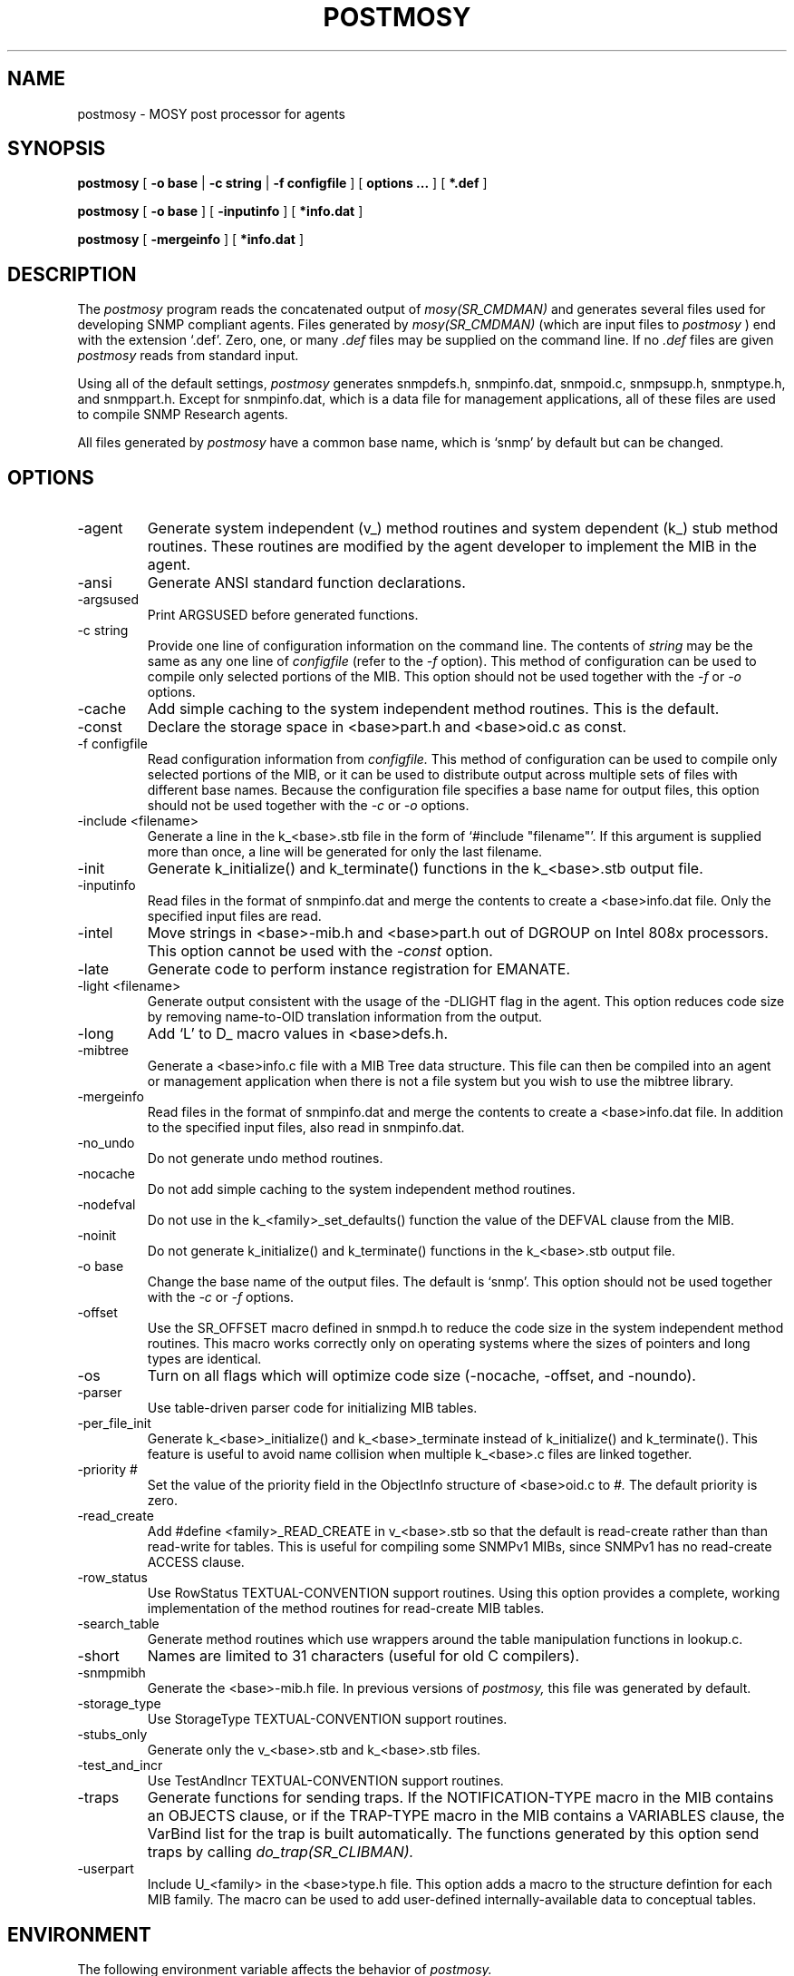 .\"
.\"
.\" Copyright (C) 1992-2003 by SNMP Research, Incorporated.
.\"
.\" This software is furnished under a license and may be used and copied
.\" only in accordance with the terms of such license and with the
.\" inclusion of the above copyright notice. This software or any other
.\" copies thereof may not be provided or otherwise made available to any
.\" other person. No title to and ownership of the software is hereby
.\" transferred.
.\"
.\" The information in this software is subject to change without notice
.\" and should not be construed as a commitment by SNMP Research, Incorporated.
.\"
.\" Restricted Rights Legend:
.\"  Use, duplication, or disclosure by the Government is subject to
.\"  restrictions as set forth in subparagraph (c)(1)(ii) of the Rights
.\"  in Technical Data and Computer Software clause at DFARS 252.227-7013;
.\"  subparagraphs (c)(4) and (d) of the Commercial Computer
.\"  Software-Restricted Rights Clause, FAR 52.227-19; and in similar
.\"  clauses in the NASA FAR Supplement and other corresponding
.\"  governmental regulations.
.\"
.\"
.\"
.\"                PROPRIETARY NOTICE
.\"
.\" This software is an unpublished work subject to a confidentiality agreement
.\" and is protected by copyright and trade secret law.  Unauthorized copying,
.\" redistribution or other use of this work is prohibited.
.\"
.\" The above notice of copyright on this source code product does not indicate
.\" any actual or intended publication of such source code.
.\"
.\"
.\"
.\"
.\"
.\"
.\"
.\"
.TH POSTMOSY SR_CMDMAN "8 May 1996"

.SH NAME
postmosy \- MOSY post processor for agents

.SH SYNOPSIS
.B postmosy
[
.B \-o base
|
.B \-c string
|
.B \-f configfile
] [
.B options ...
] [
.B *.def
]
.PP
.B postmosy
[
.B \-o base
] [
.B \-inputinfo
] [
.B *info.dat
]
.PP
.B postmosy
[
.B \-mergeinfo
] [
.B *info.dat
]

.SH DESCRIPTION
The
.I postmosy
program reads the concatenated output of
.I mosy(SR_CMDMAN)
and generates several files used for developing SNMP compliant
agents.  Files generated by
.I mosy(SR_CMDMAN)
(which are input files to
.I postmosy
) end with the extension `.def'.  Zero, one, or many 
.I .def
files may be supplied on the command line.  If no
.I .def
files are given
.I postmosy
reads from standard input.
.PP
Using all of the default settings,
.I postmosy
generates
snmpdefs.h,
snmpinfo.dat,
snmpoid.c,
snmpsupp.h,
snmptype.h, and
snmppart.h.
Except for snmpinfo.dat, which is a data file for management
applications, all of these files are used to compile SNMP
Research agents.
.PP
All files generated by
.I postmosy
have a common base name, which is `snmp' by default but can be changed.
.SH OPTIONS
.IP \-agent
Generate system independent (v_) method routines and system dependent
(k_) stub method routines.  These routines are modified by the agent
developer to implement the MIB in the agent.
.IP \-ansi
Generate ANSI standard function declarations.
.IP \-argsused
Print ARGSUSED before generated functions.
.IP \-c\ string
Provide one line of configuration information on the command line.
The contents of
.I string
may be the same as any one line of
.I configfile
(refer to the
.I \-f
option).
This method of configuration can be used to compile only selected
portions of the MIB.  This option should not be used together with the
.I \-f
or
.I \-o
options.
.IP \-cache
Add simple caching to the system independent method routines.
This is the default.
.IP \-const
Declare the storage space in <base>part.h and <base>oid.c as const.
.IP \-f\ configfile
Read configuration information from
.I configfile.
This method of configuration can be used to compile only selected portions
of the MIB, or it can be used to distribute output across multiple
sets of files with different base names.  Because the configuration
file specifies a base name for output files, this option should not
be used together with the
.I \-c
or
.I \-o
options.
.IP \-include\ <filename>
Generate a line in the k_<base>.stb file in the form of
`#include "filename"'.  If this argument is supplied more than once,
a line will be generated for only the last filename.
.IP \-init
Generate k_initialize() and k_terminate() functions in the
k_<base>.stb output file.
.IP \-inputinfo
Read files in the format of snmpinfo.dat and merge the contents
to create a <base>info.dat file.  Only the specified input files
are read.
.IP \-intel
Move strings in <base>\-mib.h and <base>part.h out of DGROUP on
Intel 808x processors.  This option cannot be used with the
.I \-const
option.
.IP \-late
Generate code to perform instance registration for EMANATE.
.IP \-light\ <filename>
Generate output consistent with the usage of the -DLIGHT flag
in the agent.  This option reduces code size by removing
name\-to\-OID translation information from the output.
.IP \-long
Add `L' to D_ macro values in <base>defs.h.
.IP \-mibtree
Generate a <base>info.c file with a MIB Tree data structure.  This file
can then be compiled into an agent or management application when there
is not a file system but you wish to use the mibtree library.
.IP \-mergeinfo
Read files in the format of snmpinfo.dat and merge the contents
to create a <base>info.dat file.  In addition to the specified
input files, also read in snmpinfo.dat.
.IP \-no_undo
Do not generate undo method routines.
.IP \-nocache
Do not add simple caching to the system independent method routines.
.IP \-nodefval
Do not use in the k_<family>_set_defaults() function the value of
the DEFVAL clause from the MIB.
.IP \-noinit
Do not generate k_initialize() and k_terminate() functions in the
k_<base>.stb output file.
.IP \-o\ base
Change the base name of the output files.  The default is `snmp'.
This option should not be used together with the
.I \-c
or
.I \-f
options.
.IP \-offset
Use the SR_OFFSET macro defined in snmpd.h to reduce the code size
in the system independent method routines.  This macro works
correctly only on operating systems where the sizes of pointers and
long types are identical.
.IP \-os
Turn on all flags which will optimize code size (\-nocache,
\-offset, and \-noundo).
.IP \-parser
Use table\-driven parser code for initializing MIB tables.
.IP \-per_file_init
Generate k_<base>_initialize() and k_<base>_terminate instead
of k_initialize() and k_terminate().  This feature is useful to
avoid name collision when multiple k_<base>.c files are linked
together.
.IP \-priority\ #
Set the value of the priority field in the ObjectInfo structure of
<base>oid.c to
.I #.
The default priority is zero.
.IP \-read_create
Add #define <family>_READ_CREATE in v_<base>.stb so
that the default is read\-create rather than than read\-write
for tables.  This is useful for compiling some SNMPv1 MIBs,
since SNMPv1 has no read\-create ACCESS clause.
.IP \-row_status
Use RowStatus TEXTUAL\-CONVENTION support routines.  Using this
option provides a complete, working implementation of the method
routines for read\-create MIB tables.
.IP \-search_table
Generate method routines which use wrappers around the table
manipulation functions in lookup.c.
.IP \-short
Names are limited to 31 characters (useful for old C compilers).
.IP \-snmpmibh
Generate the <base>-mib.h file.  In previous versions of
.I postmosy,
this file was generated by default.
.IP \-storage_type
Use StorageType TEXTUAL\-CONVENTION support routines.
.IP \-stubs_only
Generate only the v_<base>.stb and k_<base>.stb files.
.IP \-test_and_incr
Use TestAndIncr TEXTUAL\-CONVENTION support routines.
.IP \-traps
Generate functions for sending traps.  If the NOTIFICATION\-TYPE
macro in the MIB contains an OBJECTS clause, or if the TRAP\-TYPE
macro in the MIB contains a VARIABLES clause, the VarBind list
for the trap is built automatically.  The functions generated by
this option send traps by calling
.I do_trap(SR_CLIBMAN).
.IP \-userpart
Include U_<family> in the <base>type.h file.  This option adds a
macro to the structure defintion for each MIB family.  The macro
can be used to add user\-defined internally\-available data to 
conceptual tables.

.SH ENVIRONMENT
The following environment variable affects the behavior of
.I postmosy.
.IP SR_MGR_CONF_DIR
This variable changes the location where
.I postmosy
expects to find the snmpinfo.dat file.  This file is accessed
when the
.I \-mergeinfo
option is in effect.

.SH FILES
.IP *.def
MIB definitions files.  These files are generated by
.I mosy(SR_CMDMAN)
and are valid input files for
.I postmosy.
.IP <base>defs.h
Contains macros for enumerated MIB object values in the form of
`#define D_<object>_<enumeration> value'.
.IP <base>info.dat
Contains name\-to\-OID translation information for the MIB.
This is a data file which can be merged with snmpinfo.dat using the
.I \-mergeinfo
option.  Merging this file with snmpinfo.dat allows management
applications to accept the names of new MIB variables on the command
line.
.IP <base>-mib.h
Contains name\-to\-OID translation information for the MIB.
This is a C source code file intended for use in SNMP manager
station application development.  This file is generated by the
.I \-snmpmibh
option.
.IP <base>oid.c
Contains information about each object in the MIB, including
OID structure, the object identifier in ASCII format (if
.I \-light
is not used), MAX\-ACCESS (ACCESS for SNMPv1), family offset,
processing priority (EMANATE only), and associated method routine
pointers.  The format of the file is that of an initializer for
an array of C data structures.
.IP <base>part.h
Contains data structure definitions or external declarations (depending
on the #ifdef settings) for components of the OID for each object in
the MIB, with names in the form of `ID<object>'; also contains macros
for each object in the form of `#define LN_<object> <length>'.
.IP <base>supp.h
Contains macros for leaf objects in the MIB in the form of
`#define I_<object> <family offset>'.  If a macro from this file
is undefined in undefs.h by a C\-preprocessor directive
`#undef I_<object>', no support for the MIB object will be
compiled into the agent.
.IP <base>trap.stb
Contains automatically\-generated functions for sending traps, with
names in the form of send_<alarmName>_trap() and
i_send_<alarmName>_trap().  This file is generated by the
.I \-traps
option.
.IP <base>type.h
Contains a typedef definition of a structure (named <family>_t) for
each family of objects in the MIB; also contains prototypes for
system dependent and system independent method routines.
.IP snmpinfo.dat
The file containing name\-to\-OID translation information which is used
by SNMP Research management applications.  On UNIX systems, the file is
normally located in the directory /etc/srconf/mgr/. (On systems
delivered by Siemens Nixdorf, the location is /etc/snmp/mgr.) This
location can be changed by setting the environment variable
SR_MGR_CONF_DIR.

.SH "SEE ALSO"
.I premosy(SR_CMDMAN),
.I mosy(SR_CMDMAN),
.I do_trap(SR_CLIBMAN),
RFCs 1155, 1157, 1212, and 1902-1908.

.SH DIAGNOSTICS
.IP postmosy:\ open\ for\ read\ failed:
This message indicates that one of the input files does not exist
or that the file permissions do not allow
.I postmosy
to read one of the the input files.
.IP postmosy:\ bad\ input\ line:
This message indicates that the input does not consist entirely
of MIB definitions.
.IP postmosy:\ process_data(),\ Couldn't\ find\ parent:
This message indicates that the input does not contain enough
information to allow
.I postmosy
to compile the MIB defintions.  Usually, this is because the
MIB contains an IMPORTS clause to reference an external MIB
defintion, and the
.I .def
file containing the referenced object or macro is not supplied.
Try adding v2-tc.def, v2-smi.def, or mib-2.def to the list of
input files.
.IP postmosy:\ check_names:\ Duplicate\ name\ with\ different\ OID's:
This message indicates that there is a conflict between objects
definitions in the input.
.IP MakeOIDFromDot\ failed:
This message will occur when using the
.I \-f
option if the configuration file contains the English name of a
MIB variable which does not appear in any of the MIB definitions
.I (*.def)
files.  Try using additional input files, or change the name of the
offending MIB variable from English to the equivalent numeric OID
representation.
.IP truncating\ ...\ to\ ...
This message indicates that a macro, variable, or function name
in the output is being reduced to 31 characters because the
.I \-short
option is in effect.

.SH LIMITATIONS
Some features require the input
.I .def
files to be created by a version of
.I mosy(SR_CMDMAN),
which has been enhanced by SNMP Research.
